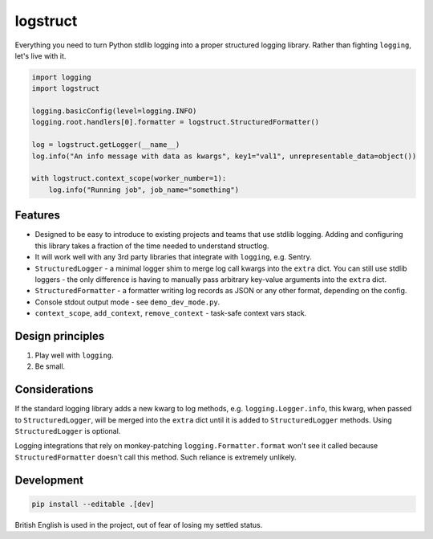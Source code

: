 logstruct
=========

Everything you need to turn Python stdlib logging into a proper structured logging library. Rather
than fighting ``logging``, let's live with it.

.. code:: python

    import logging
    import logstruct

    logging.basicConfig(level=logging.INFO)
    logging.root.handlers[0].formatter = logstruct.StructuredFormatter()

    log = logstruct.getLogger(__name__)
    log.info("An info message with data as kwargs", key1="val1", unrepresentable_data=object())

    with logstruct.context_scope(worker_number=1):
        log.info("Running job", job_name="something")

Features
--------

- Designed to be easy to introduce to existing projects and teams that use stdlib logging. Adding and
  configuring this library takes a fraction of the time needed to understand structlog.
- It will work well with any 3rd party libraries that integrate with ``logging``, e.g. Sentry.
- ``StructuredLogger`` - a minimal logger shim to merge log call kwargs into the ``extra`` dict. You can still
  use stdlib loggers - the only difference is having to manually pass arbitrary key-value arguments into the
  ``extra`` dict.
- ``StructuredFormatter`` - a formatter writing log records as JSON or any other format, depending on the
  config.
- Console stdout output mode - see ``demo_dev_mode.py``.
- ``context_scope``, ``add_context``, ``remove_context`` - task-safe context vars stack.

Design principles
-----------------

#. Play well with ``logging``.
#. Be small.

Considerations
--------------

If the standard logging library adds a new kwarg to log methods, e.g. ``logging.Logger.info``, this kwarg,
when passed to ``StructuredLogger``, will be merged into the ``extra`` dict until it is added to
``StructuredLogger`` methods. Using ``StructuredLogger`` is optional.

Logging integrations that rely on monkey-patching ``logging.Formatter.format`` won't see it called because
``StructuredFormatter`` doesn't call this method. Such reliance is extremely unlikely.

Development
-----------

.. code:: sh

    pip install --editable .[dev]

British English is used in the project, out of fear of losing my settled status.
